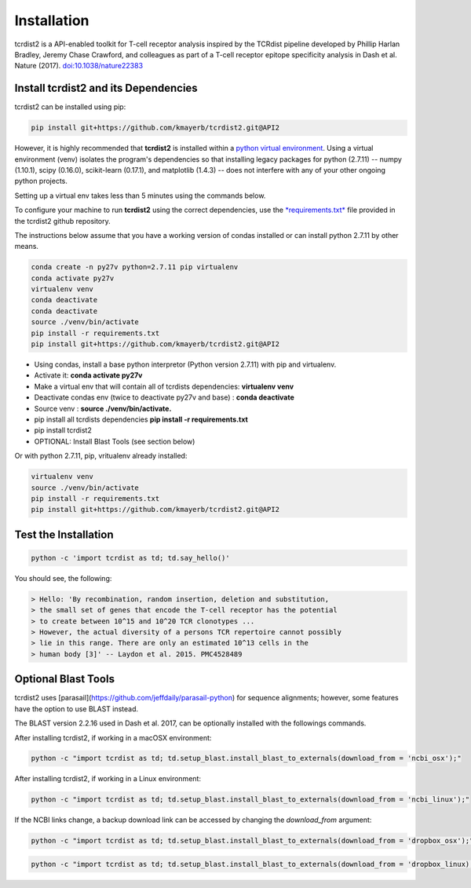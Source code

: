 Installation
============

tcrdist2 is a API-enabled toolkit for T-cell receptor analysis inspired by the
TCRdist pipeline developed by Phillip Harlan Bradley, Jeremy Chase Crawford, and
colleagues as part of a T-cell receptor epitope specificity analysis
in Dash et al. Nature (2017).
`doi:10.1038/nature22383 <https://www.nature.com/articles/nature22383>`_


Install tcrdist2 and its Dependencies
+++++++++++++++++++++++++++++++++++++
tcrdist2 can be installed using pip:

.. code-block:: none

  pip install git+https://github.com/kmayerb/tcrdist2.git@API2


However, it is highly recommended that **tcrdist2**
is installed within a `python virtual environment <https://packaging.python.org/guides/installing-using-pip-and-virtual-environments/>`_.
Using a virtual environment (venv) isolates the program's dependencies so that
installing legacy packages for python (2.7.11) -- numpy (1.10.1), scipy (0.16.0),
scikit-learn (0.17.1), and matplotlib (1.4.3) --
does not interfere with any of your other ongoing python projects.

Setting up a virtual env takes less than 5 minutes using the commands below.

To configure your machine to run **tcrdist2** using the correct dependencies,
use the `*requirements.txt* <https://github.com/kmayerb/tcrdist2/blob/API2/requirements.txt>`_
file provided in the tcrdist2 github repository.

The instructions below assume that you have a working version of condas
installed or can install python 2.7.11 by other means.

.. code-block:: none

  conda create -n py27v python=2.7.11 pip virtualenv
  conda activate py27v
  virtualenv venv
  conda deactivate
  conda deactivate
  source ./venv/bin/activate
  pip install -r requirements.txt
  pip install git+https://github.com/kmayerb/tcrdist2.git@API2


- Using condas, install a base python interpretor (Python version 2.7.11) with pip and virtualenv.
- Activate it: **conda activate py27v**
- Make a virtual env that will contain all of tcrdists dependencies: **virtualenv venv**
- Deactivate condas env (twice to deactivate py27v and base) : **conda deactivate**
- Source venv : **source ./venv/bin/activate.**
- pip install all tcrdists dependencies **pip install -r requirements.txt**
- pip install tcrdist2
- OPTIONAL: Install Blast Tools (see section below)


Or with python 2.7.11, pip, vritualenv already installed:

.. code-block:: none

  virtualenv venv
  source ./venv/bin/activate
  pip install -r requirements.txt
  pip install git+https://github.com/kmayerb/tcrdist2.git@API2


Test the Installation
+++++++++++++++++++++

.. code-block:: none

  python -c 'import tcrdist as td; td.say_hello()'

You should see, the following:

.. code-block:: none

  > Hello: 'By recombination, random insertion, deletion and substitution,
  > the small set of genes that encode the T-cell receptor has the potential
  > to create between 10^15 and 10^20 TCR clonotypes ...
  > However, the actual diversity of a persons TCR repertoire cannot possibly
  > lie in this range. There are only an estimated 10^13 cells in the
  > human body [3]' -- Laydon et al. 2015. PMC4528489

Optional Blast Tools
++++++++++++++++++++

tcrdist2 uses [parasail](https://github.com/jeffdaily/parasail-python)
for sequence alignments; however, some features have the option to use BLAST instead.

The BLAST version 2.2.16 used in Dash et al. 2017, can be optionally installed with
the followings commands.

After installing tcrdist2, if working in a macOSX environment:

.. code-block:: none

  python -c "import tcrdist as td; td.setup_blast.install_blast_to_externals(download_from = 'ncbi_osx');"


After installing tcrdist2, if working in a Linux environment:

.. code-block:: none

  python -c "import tcrdist as td; td.setup_blast.install_blast_to_externals(download_from = 'ncbi_linux');"


If the NCBI links change, a backup download link can be accessed by changing the *download_from* argument:

.. code-block:: none

  python -c "import tcrdist as td; td.setup_blast.install_blast_to_externals(download_from = 'dropbox_osx');"


.. code-block:: none

  python -c "import tcrdist as td; td.setup_blast.install_blast_to_externals(download_from = 'dropbox_linux);"
